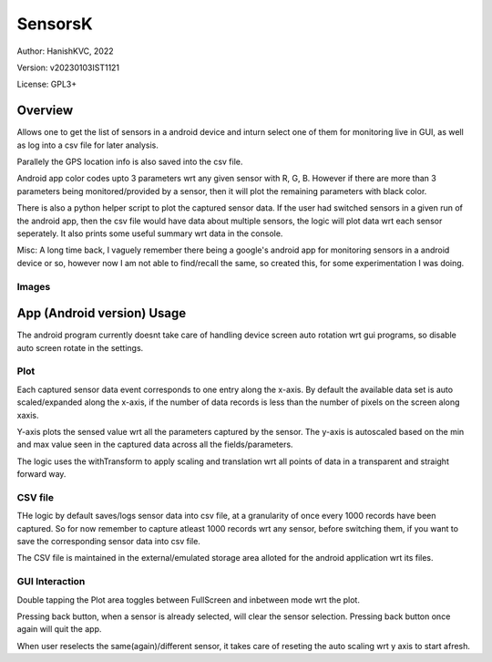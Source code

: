 ###########
SensorsK
###########

Author: HanishKVC, 2022

Version: v20230103IST1121

License: GPL3+


Overview
##########

Allows one to get the list of sensors in a android device and inturn select
one of them for monitoring live in GUI, as well as log into a csv file for
later analysis.

Parallely the GPS location info is also saved into the csv file.

Android app color codes upto 3 parameters wrt any given sensor with R, G, B.
However if there are more than 3 parameters being monitored/provided by a
sensor, then it will plot the remaining parameters with black color.

There is also a python helper script to plot the captured sensor data. If
the user had switched sensors in a given run of the android app, then the
csv file would have data about multiple sensors, the logic will plot data
wrt each sensor seperately. It also prints some useful summary wrt data in
the console.

Misc: A long time back, I vaguely remember there being a google's android app
for monitoring sensors in a android device or so, however now I am not able to
find/recall the same, so created this, for some experimentation I was doing.

Images
=======

.. image:: data/20230103_Screenshot_SensorK.png
   :alt: A screen capture of the SensorK android app

.. image:: data/pyplotdata.png
   :alt: The plot generated by the python helper script, providing a window into each sensor data captured.


App (Android version) Usage
#############################

The android program currently doesnt take care of handling device screen
auto rotation wrt gui programs, so disable auto screen rotate in the settings.

Plot
======

Each captured sensor data event corresponds to one entry along the x-axis.
By default the available data set is auto scaled/expanded along the x-axis,
if the number of data records is less than the number of pixels on the screen
along xaxis.

Y-axis plots the sensed value wrt all the parameters captured by the sensor.
The y-axis is autoscaled based on the min and max value seen in the captured
data across all the fields/parameters.

The logic uses the withTransform to apply scaling and translation wrt all
points of data in a transparent and straight forward way.

CSV file
==========

THe logic by default saves/logs sensor data into csv file, at a granularity
of once every 1000 records have been captured. So for now remember to capture
atleast 1000 records wrt any sensor, before switching them, if you want to
save the corresponding sensor data into csv file.

The CSV file is maintained in the external/emulated storage area alloted
for the android application wrt its files.


GUI Interaction
=================

Double tapping the Plot area toggles between FullScreen and inbetween mode
wrt the plot.

Pressing back button, when a sensor is already selected, will clear the
sensor selection. Pressing back button once again will quit the app.

When user reselects the same(again)/different sensor, it takes care of reseting
the auto scaling wrt y axis to start afresh.

